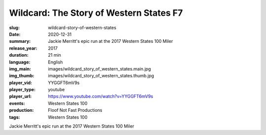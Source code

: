 Wildcard: The Story of Western States F7
########################################

:slug: wildcard-story-of-western-states
:date: 2020-12-31
:summary: Jackie Merritt's epic run at the 2017 Western States 100 Miler
:release_year: 2017
:duration: 21 min
:language: English
:img_main: images/wildcard_story_of_western_states.main.jpg
:img_thumb: images/wildcard_story_of_western_states.thumb.jpg
:player_vid: YYGGFT6mV9s
:player_type: youtube
:player_url: https://www.youtube.com/watch?v=YYGGFT6mV9s
:events: Western States 100
:production: Floof Not Fast Productions
:tags: Western States 100

Jackie Merritt's epic run at the 2017 Western States 100 Miler
